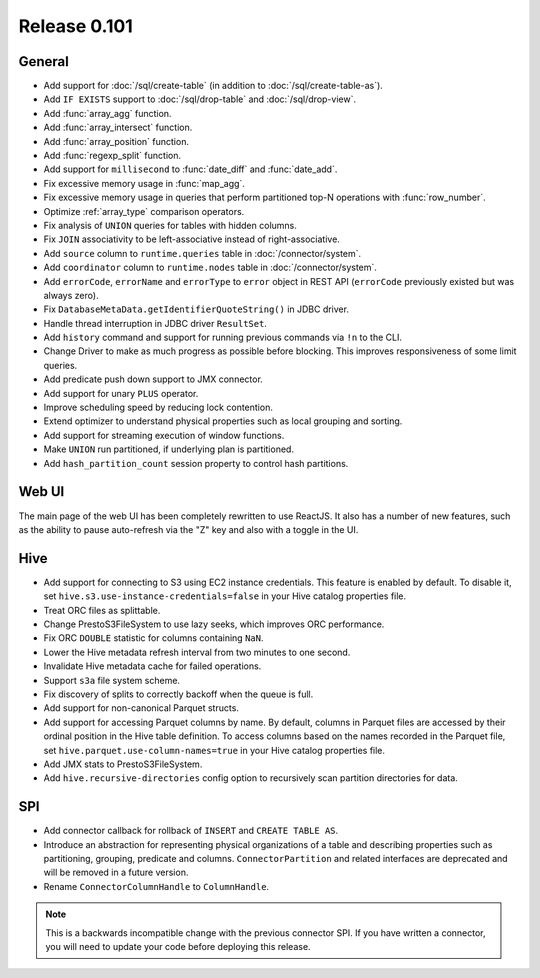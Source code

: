 =============
Release 0.101
=============

General
-------

* Add support for :doc:`/sql/create-table` (in addition to :doc:`/sql/create-table-as`).
* Add ``IF EXISTS`` support to :doc:`/sql/drop-table` and :doc:`/sql/drop-view`.
* Add :func:`array_agg` function.
* Add :func:`array_intersect` function.
* Add :func:`array_position` function.
* Add :func:`regexp_split` function.
* Add support for ``millisecond`` to :func:`date_diff` and :func:`date_add`.
* Fix excessive memory usage in :func:`map_agg`.
* Fix excessive memory usage in queries that perform partitioned top-N operations
  with :func:`row_number`.
* Optimize :ref:`array_type` comparison operators.
* Fix analysis of ``UNION`` queries for tables with hidden columns.
* Fix ``JOIN`` associativity to be left-associative instead of right-associative.
* Add ``source`` column to ``runtime.queries`` table in :doc:`/connector/system`.
* Add ``coordinator`` column to ``runtime.nodes`` table in :doc:`/connector/system`.
* Add ``errorCode``, ``errorName`` and ``errorType`` to ``error`` object in REST API
  (``errorCode`` previously existed but was always zero).
* Fix ``DatabaseMetaData.getIdentifierQuoteString()`` in JDBC driver.
* Handle thread interruption in JDBC driver ``ResultSet``.
* Add ``history`` command and support for running previous commands via ``!n`` to the CLI.
* Change Driver to make as much progress as possible before blocking.  This improves
  responsiveness of some limit queries.
* Add predicate push down support to JMX connector.
* Add support for unary ``PLUS`` operator.
* Improve scheduling speed by reducing lock contention.
* Extend optimizer to understand physical properties such as local grouping and sorting.
* Add support for streaming execution of window functions.
* Make ``UNION`` run partitioned, if underlying plan is partitioned.
* Add ``hash_partition_count`` session property to control hash partitions.

Web UI
------

The main page of the web UI has been completely rewritten to use ReactJS. It also has
a number of new features, such as the ability to pause auto-refresh via the "Z" key and
also with a toggle in the UI.

Hive
----

* Add support for connecting to S3 using EC2 instance credentials.
  This feature is enabled by default. To disable it, set
  ``hive.s3.use-instance-credentials=false`` in your Hive catalog properties file.
* Treat ORC files as splittable.
* Change PrestoS3FileSystem to use lazy seeks, which improves ORC performance.
* Fix ORC ``DOUBLE`` statistic for columns containing ``NaN``.
* Lower the Hive metadata refresh interval from two minutes to one second.
* Invalidate Hive metadata cache for failed operations.
* Support ``s3a`` file system scheme.
* Fix discovery of splits to correctly backoff when the queue is full.
* Add support for non-canonical Parquet structs.
* Add support for accessing Parquet columns by name. By default, columns in Parquet
  files are accessed by their ordinal position in the Hive table definition. To access
  columns based on the names recorded in the Parquet file, set
  ``hive.parquet.use-column-names=true`` in your Hive catalog properties file.
* Add JMX stats to PrestoS3FileSystem.
* Add ``hive.recursive-directories`` config option to recursively scan
  partition directories for data.

SPI
---

* Add connector callback for rollback of ``INSERT`` and ``CREATE TABLE AS``.
* Introduce an abstraction for representing physical organizations of a table
  and describing properties such as partitioning, grouping, predicate and columns.
  ``ConnectorPartition`` and related interfaces are deprecated and will be removed
  in a future version.
* Rename ``ConnectorColumnHandle`` to ``ColumnHandle``.

.. note::
    This is a backwards incompatible change with the previous connector SPI.
    If you have written a connector, you will need to update your code
    before deploying this release.

